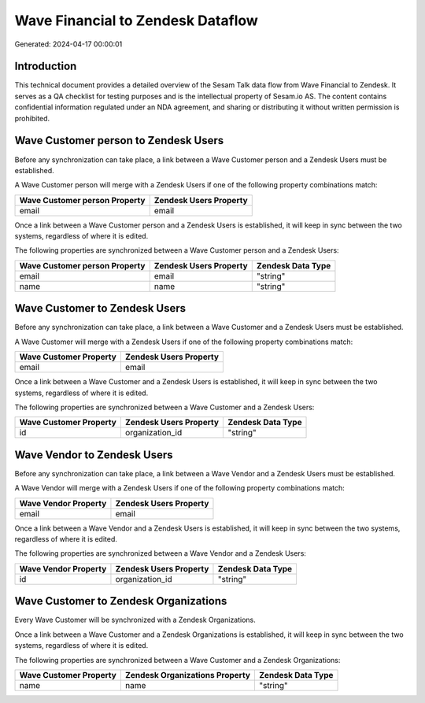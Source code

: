 ==================================
Wave Financial to Zendesk Dataflow
==================================

Generated: 2024-04-17 00:00:01

Introduction
------------

This technical document provides a detailed overview of the Sesam Talk data flow from Wave Financial to Zendesk. It serves as a QA checklist for testing purposes and is the intellectual property of Sesam.io AS. The content contains confidential information regulated under an NDA agreement, and sharing or distributing it without written permission is prohibited.

Wave Customer person to Zendesk Users
-------------------------------------
Before any synchronization can take place, a link between a Wave Customer person and a Zendesk Users must be established.

A Wave Customer person will merge with a Zendesk Users if one of the following property combinations match:

.. list-table::
   :header-rows: 1

   * - Wave Customer person Property
     - Zendesk Users Property
   * - email
     - email

Once a link between a Wave Customer person and a Zendesk Users is established, it will keep in sync between the two systems, regardless of where it is edited.

The following properties are synchronized between a Wave Customer person and a Zendesk Users:

.. list-table::
   :header-rows: 1

   * - Wave Customer person Property
     - Zendesk Users Property
     - Zendesk Data Type
   * - email
     - email
     - "string"
   * - name
     - name
     - "string"


Wave Customer to Zendesk Users
------------------------------
Before any synchronization can take place, a link between a Wave Customer and a Zendesk Users must be established.

A Wave Customer will merge with a Zendesk Users if one of the following property combinations match:

.. list-table::
   :header-rows: 1

   * - Wave Customer Property
     - Zendesk Users Property
   * - email
     - email

Once a link between a Wave Customer and a Zendesk Users is established, it will keep in sync between the two systems, regardless of where it is edited.

The following properties are synchronized between a Wave Customer and a Zendesk Users:

.. list-table::
   :header-rows: 1

   * - Wave Customer Property
     - Zendesk Users Property
     - Zendesk Data Type
   * - id
     - organization_id
     - "string"


Wave Vendor to Zendesk Users
----------------------------
Before any synchronization can take place, a link between a Wave Vendor and a Zendesk Users must be established.

A Wave Vendor will merge with a Zendesk Users if one of the following property combinations match:

.. list-table::
   :header-rows: 1

   * - Wave Vendor Property
     - Zendesk Users Property
   * - email
     - email

Once a link between a Wave Vendor and a Zendesk Users is established, it will keep in sync between the two systems, regardless of where it is edited.

The following properties are synchronized between a Wave Vendor and a Zendesk Users:

.. list-table::
   :header-rows: 1

   * - Wave Vendor Property
     - Zendesk Users Property
     - Zendesk Data Type
   * - id
     - organization_id
     - "string"


Wave Customer to Zendesk Organizations
--------------------------------------
Every Wave Customer will be synchronized with a Zendesk Organizations.

Once a link between a Wave Customer and a Zendesk Organizations is established, it will keep in sync between the two systems, regardless of where it is edited.

The following properties are synchronized between a Wave Customer and a Zendesk Organizations:

.. list-table::
   :header-rows: 1

   * - Wave Customer Property
     - Zendesk Organizations Property
     - Zendesk Data Type
   * - name
     - name
     - "string"

